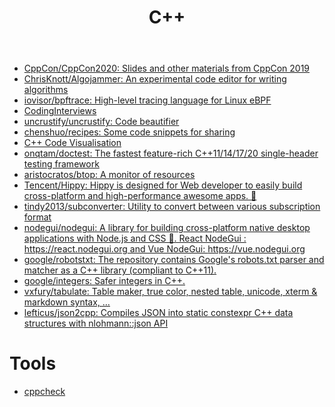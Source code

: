 :PROPERTIES:
:ID:       de57e9fc-a045-41a7-9af1-90b7b0d55377
:END:
#+title: C++

- [[https://github.com/CppCon/CppCon2020][CppCon/CppCon2020: Slides and other materials from CppCon 2019]]
- [[https://github.com/ChrisKnott/Algojammer][ChrisKnott/Algojammer: An experimental code editor for writing algorithms]]
- [[https://github.com/iovisor/bpftrace][iovisor/bpftrace: High-level tracing language for Linux eBPF]]
- [[https://github.com/gatieme/CodingInterviews][CodingInterviews]]
- [[https://github.com/uncrustify/uncrustify][uncrustify/uncrustify: Code beautifier]]
- [[https://github.com/chenshuo/recipes][chenshuo/recipes: Some code snippets for sharing]]
- [[http://www.pythontutor.com/cpp.html][C++ Code Visualisation]]
- [[https://github.com/onqtam/doctest][onqtam/doctest: The fastest feature-rich C++11/14/17/20 single-header testing framework]]
- [[https://github.com/aristocratos/btop][aristocratos/btop: A monitor of resources]]
- [[https://github.com/Tencent/Hippy][Tencent/Hippy: Hippy is designed for Web developer to easily build cross-platform and high-performance awesome apps. 👏]]
- [[https://github.com/tindy2013/subconverter][tindy2013/subconverter: Utility to convert between various subscription format]]
- [[https://github.com/nodegui/nodegui][nodegui/nodegui: A library for building cross-platform native desktop applications with Node.js and CSS 🚀. React NodeGui : https://react.nodegui.org and Vue NodeGui: https://vue.nodegui.org]]
- [[https://github.com/google/robotstxt][google/robotstxt: The repository contains Google's robots.txt parser and matcher as a C++ library (compliant to C++11).]]
- [[https://github.com/google/integers][google/integers: Safer integers in C++.]]
- [[https://github.com/vxfury/tabulate][vxfury/tabulate: Table maker, true color, nested table, unicode, xterm & markdown syntax, ...]]
- [[https://github.com/lefticus/json2cpp][lefticus/json2cpp: Compiles JSON into static constexpr C++ data structures with nlohmann::json API]]

* Tools
- [[https://github.com/danmar/cppcheck][cppcheck]]
